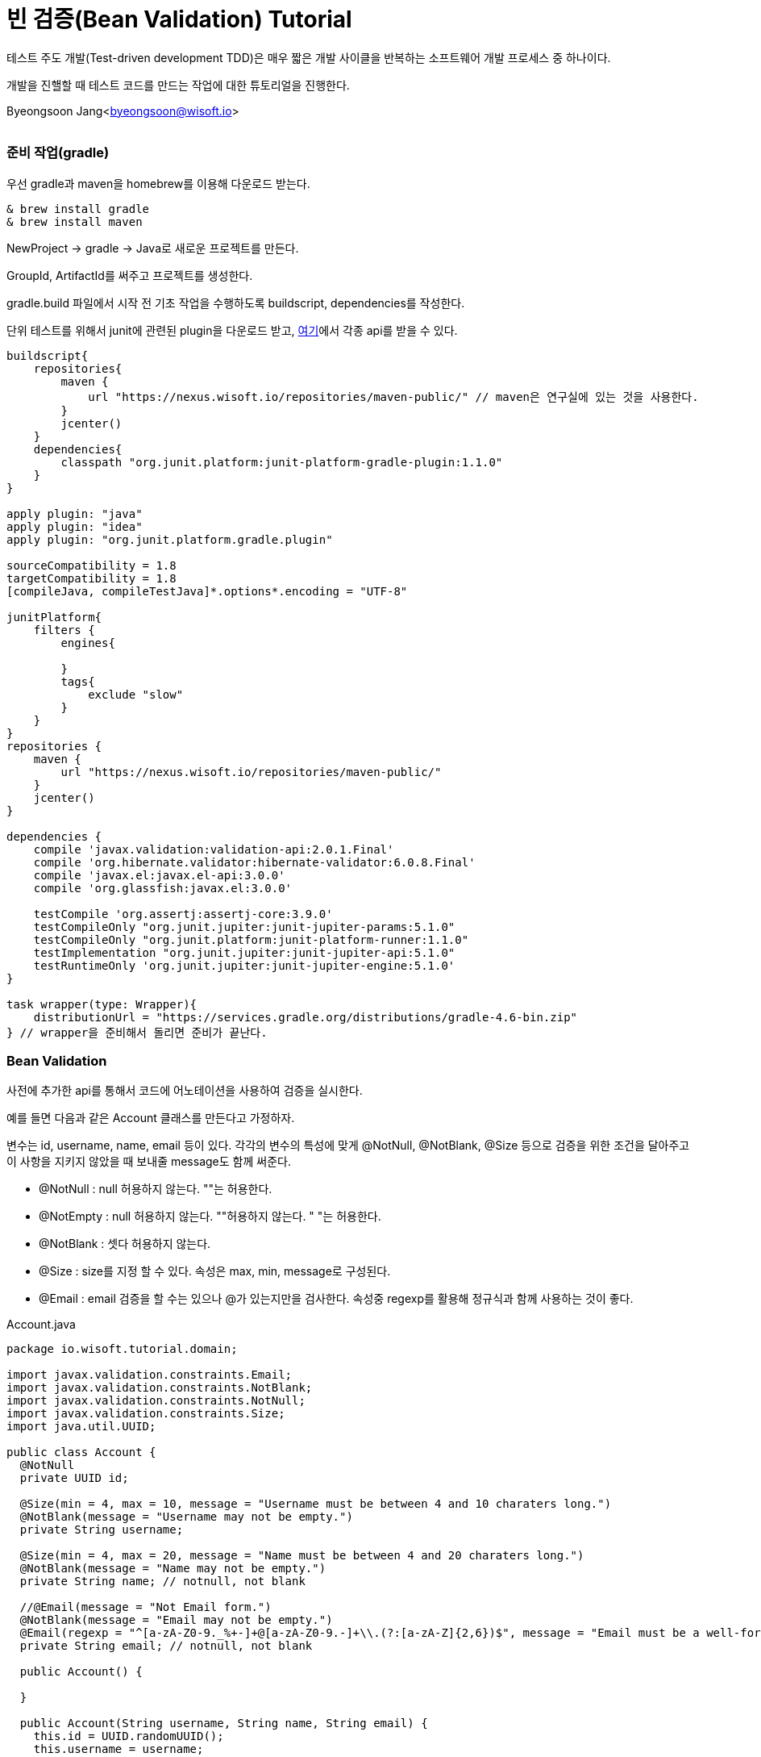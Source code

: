 = 빈 검증(Bean Validation) Tutorial

:icons: font
:Author: Byeongsoon Jang
:Email: byeongsoon@wisoft.io
:Date: 2018.02.09
:Revision: 1.0
:imagesdir: ./img

테스트 주도 개발(Test-driven development TDD)은 매우 짧은 개발 사이클을 반복하는
소프트웨어 개발 프로세스 중 하나이다.

개발을 진핼할 때 테스트 코드를 만드는 작업에 대한 튜토리얼을 진행한다.

Byeongsoon Jang<byeongsoon@wisoft.io>

|===
|===

=== 준비 작업(gradle)

우선 gradle과 maven을 homebrew를 이용해 다운로드 받는다.

----
& brew install gradle
& brew install maven
----

NewProject -> gradle -> Java로 새로운 프로젝트를 만든다.

GroupId, ArtifactId를 써주고 프로젝트를 생성한다.

gradle.build 파일에서 시작 전 기초 작업을 수행하도록 buildscript, dependencies를 작성한다.

단위 테스트를 위해서 junit에 관련된 plugin을 다운로드 받고,
link:http://search.maven.org/[여기]에서 각종 api를 받을 수 있다.

----
buildscript{
    repositories{
        maven {
            url "https://nexus.wisoft.io/repositories/maven-public/" // maven은 연구실에 있는 것을 사용한다.
        }
        jcenter()
    }
    dependencies{
        classpath "org.junit.platform:junit-platform-gradle-plugin:1.1.0"
    }
}

apply plugin: "java"
apply plugin: "idea"
apply plugin: "org.junit.platform.gradle.plugin"

sourceCompatibility = 1.8
targetCompatibility = 1.8
[compileJava, compileTestJava]*.options*.encoding = "UTF-8"

junitPlatform{
    filters {
        engines{

        }
        tags{
            exclude "slow"
        }
    }
}
repositories {
    maven {
        url "https://nexus.wisoft.io/repositories/maven-public/"
    }
    jcenter()
}

dependencies {
    compile 'javax.validation:validation-api:2.0.1.Final'
    compile 'org.hibernate.validator:hibernate-validator:6.0.8.Final'
    compile 'javax.el:javax.el-api:3.0.0'
    compile 'org.glassfish:javax.el:3.0.0'

    testCompile 'org.assertj:assertj-core:3.9.0'
    testCompileOnly "org.junit.jupiter:junit-jupiter-params:5.1.0"
    testCompileOnly "org.junit.platform:junit-platform-runner:1.1.0"
    testImplementation "org.junit.jupiter:junit-jupiter-api:5.1.0"
    testRuntimeOnly 'org.junit.jupiter:junit-jupiter-engine:5.1.0'
}

task wrapper(type: Wrapper){
    distributionUrl = "https://services.gradle.org/distributions/gradle-4.6-bin.zip"
} // wrapper을 준비해서 돌리면 준비가 끝난다.
----

=== Bean Validation

사전에 추가한 api를 통해서 코드에 어노테이션을 사용하여 검증을 실시한다.

예를 들면 다음과 같은 Account 클래스를 만든다고 가정하자.

변수는 id, username, name, email 등이 있다.
각각의 변수의 특성에 맞게 @NotNull, @NotBlank, @Size 등으로 검증을 위한
조건을 달아주고 이 사항을 지키지 않았을 때 보내줄 message도 함께 써준다.

- @NotNull : null 허용하지 않는다. ""는 허용한다.
- @NotEmpty : null 허용하지 않는다. ""허용하지 않는다. " "는 허용한다.
- @NotBlank : 셋다 허용하지 않는다.
- @Size : size를 지정 할 수 있다. 속성은 max, min, message로 구성된다.
- @Email : email 검증을 할 수는 있으나 @가 있는지만을 검사한다. 속성중 regexp를 활용해 정규식과 함께
사용하는 것이 좋다.

.Account.java
[source, java]
----
package io.wisoft.tutorial.domain;

import javax.validation.constraints.Email;
import javax.validation.constraints.NotBlank;
import javax.validation.constraints.NotNull;
import javax.validation.constraints.Size;
import java.util.UUID;

public class Account {
  @NotNull
  private UUID id;

  @Size(min = 4, max = 10, message = "Username must be between 4 and 10 charaters long.")
  @NotBlank(message = "Username may not be empty.")
  private String username;

  @Size(min = 4, max = 20, message = "Name must be between 4 and 20 charaters long.")
  @NotBlank(message = "Name may not be empty.")
  private String name; // notnull, not blank

  //@Email(message = "Not Email form.")
  @NotBlank(message = "Email may not be empty.")
  @Email(regexp = "^[a-zA-Z0-9._%+-]+@[a-zA-Z0-9.-]+\\.(?:[a-zA-Z]{2,6})$", message = "Email must be a well-formed email address")
  private String email; // notnull, not blank

  public Account() {

  }

  public Account(String username, String name, String email) {
    this.id = UUID.randomUUID();
    this.username = username;
    this.name = name;
    this.email = email;
  }

  public UUID getId() {
    return id;
  }

  public String getUsername() {
    return username;
  }

  public String getName() {
    return name;
  }

  public String getEmail() {
    return email;
  }

}

----

=== JUnit

JUnit은 자바용 단위 테스트 작성을 위한 산업 표준 프레임워크다.

단위 테스트란 소스 코드의 특정 모듈이 개발자가 의도한 대로 정확히 작동하는지
검증하는 절차다. 변수, 메소드에 대한 테스트 케이스(Test Case)를 작성하는 절차를 말한다.

단위 테스트를 진행하기위해 다음과 같은 import를 작성한다.



----
import org.junit.jupiter.api.DisplayName;
import org.junit.jupiter.api.Nested;
import org.junit.jupiter.api.Test;
import java.util.List;
import static org.assertj.core.api.AssertionsForClassTypes.assertThat;
import static org.junit.jupiter.api.Assertions.assertNotNull;
----

위에 작성한 Account 클래스에 대한 테스트 코드를 작성한다. 애노테이션을 통해서 적어두었던
조건들에 대한 오류 메세지를 정확하게 받아오는지 테스트한다.

Validation을 받아오고 체크하는 부분에 대한 중복을 없애고, Accout 클래스 뿐만 아니라 다른 곳에서도
사용할 수 있도록 재네릭을 이용해 SimpleBeanValidator 클래스를 만든다.

[source, java]
----
public class SimpleBeanValidator {
  private final static ValidatorFactory VALIDATOR_FACTORY = Validation.buildDefaultValidatorFactory();
  private final static Validator VALIDATOR = VALIDATOR_FACTORY.getValidator();

  public static <T> String getMessageOfCheckValidate(final @NotNull T t){
    final Set<ConstraintViolation<T>> violations = VALIDATOR.validate(t);

    String result = null;
    for (ConstraintViolation<T> violation : violations){
      result = violation.getMessage();
    }
    return result;
  }

  public static <T> List<String> getMessageListOfCheckValidate(final @NotNull T t){
    final Set<ConstraintViolation<T>> violations = VALIDATOR.validate(t);

    final List<String> result = new ArrayList<>();
    for (ConstraintViolation<T> violation : violations){
      result.add(violation.getMessage());
    }
    return result;
  }

  public static <T> Set<ConstraintViolation<T>> getViolationsOfCheckValidate(final @NotNull T t){
    return VALIDATOR.validate(t);
  }
}

----

*** @DisplayName : 테스트 클래스나 메서드에 대한 설명을 적는다.
*** @Test : 테스트 코드임을 알려주는 어노테이션
*** @Nested : 테스트 클래서 내부에 중첩 구성을 위한 어노테이션

Accout 클래스에서 각 변수의 검증을 위해 만들어둔 제약에 대해서 테스트를 진행한다.


[source, java]
----
@DisplayName("The account validator test case")
class AccountTest {
  private Account account;

  @Nested
  @DisplayName("Account ID Test Case")
  class idValidation{
    @org.junit.jupiter.api.Test
    @DisplayName("정상적인 Account ID")
    void checkIdValidationSuccess(){
      account = new Account("Byeongsoon","Byeongsoon Jang","byeongsoon@wisoft.io");
      assertNotNull(account.getId());
      assertThat(account.getId()).isNotNull();
    }
  }

  @Nested
  @DisplayName("Account Username Test Case")
  class UsernameValidation{
    @Test
    @DisplayName("정상적인 사용자 Username")
    void checkUserameValidationSuccess(){
      account = new Account("Byeongsoon","Byeongsoon Jang","byeongsoon@wisoft.io");
      SimpleBeanValidator.getViolationsOfCheckValidate(account);
      assertThat(account.getUsername()).isEqualTo("Byeongsoon");
    }

    @Test
    @DisplayName("Username이 NULL 일 때, 'Username may not be empty.'")
    void checkUserameNullValidationFail(){
      account = new Account(null,"Byeongsoon Jang","byeongsoon@wisoft.io");
      String result = SimpleBeanValidator.getMessageOfCheckValidate(account);
      assertThat(result).isEqualTo("Username may not be empty.");
    }

    @Test
    @DisplayName("Username이 Blank 일 때, 'Username may not be empty.'")
    void checkUserameBlankValidationFail(){
      account = new Account("","Byeongsoon Jang","byeongsoon@wisoft.io");
      List<String> result = SimpleBeanValidator.getMessageListOfCheckValidate(account);
      assertThat(result.contains("Username may not be empty.")).isTrue();
    }

    @Test
    @DisplayName("Username의 길이가 4미만일 때, 'Username must be between 4 and 10 charaters long.'")
    void checkUserameMinLengthValidationFail(){
      account = new Account("hhh","Byeongsoon Jang","byeongsoon@wisoft.io");
      String result = SimpleBeanValidator.getMessageOfCheckValidate(account);
      assertThat(result).isEqualTo("Username must be between 4 and 10 charaters long.");
    }

    @Test
    @DisplayName("Username의 길이가 10초과일 때, 'Username must be between 4 and 10 charaters long.'")
    void checkUserameMaxLengthValidationFail(){
      account = new Account("byeongsoonbyeongsoon","Byeongsoon Jang","byeongsoon@wisoft.io");
      String result = SimpleBeanValidator.getMessageOfCheckValidate(account);
      assertThat(result).isEqualTo("Username must be between 4 and 10 charaters long.");
    }
  }
  @Nested
  @DisplayName("Account Name Test Case")
  class NameValidation{
    @Test
    @DisplayName("정상적인 사용자 Name")
    void checkNameValidationSuccess(){
      account = new Account("jangbong","Byeongsoon Jang","byeongsoon@wisoft.io");
      SimpleBeanValidator.getViolationsOfCheckValidate(account);
      assertThat(account.getName()).isEqualTo("Byeongsoon Jang");
    }

    @Test
    @DisplayName("Name이 NULL일 때, 'Name may not be empty.'")
    void checkNameNullValidationFail(){
      account = new Account("jangbong",null,"byeongsoon@wisoft.io");
      String result = SimpleBeanValidator.getMessageOfCheckValidate(account);
      assertThat(result).isEqualTo("Name may not be empty.");
    }

    @Test
    @DisplayName("Name이 Blank일 때, 'Name may not be empty'")
    void checkBlankValidationFail(){
      account = new Account("jangbong","","byeongsoon@wisoft.io");
      List<String> result = SimpleBeanValidator.getMessageListOfCheckValidate(account);
      assertThat(result.contains("Name may not be empty.")).isTrue();
    }

    @Test
    @DisplayName("Name의 길이가 4미만일 때 'Name must be between 4 and 20 charaters long.'")
    void checkNameMinLengthValidationFail(){
      account = new Account("jangbong", "jbs","byeongsoon@wisoft.io");
      String result = SimpleBeanValidator.getMessageOfCheckValidate(account);
      assertThat(result).isEqualTo("Name must be between 4 and 20 charaters long.");
    }

    @Test
    @DisplayName("Name의 길이가 20이상일 때 'Name must be between 4 and 20 charaters long.'")
    void checkNameMaxLengthValidationFail(){
      account = new Account("jangbong","jangbyeongsoonbyeongsoon","byeongsoon@wisoft.io");
      String result = SimpleBeanValidator.getMessageOfCheckValidate(account);
      assertThat(result).isEqualTo("Name must be between 4 and 20 charaters long.");
    }
  }

  @Nested
  @DisplayName("Account Email Test Case")
  class EmailValication{
    @Test
    @DisplayName("정상적인 사용자 Email")
    void checkEmailValidationSuccess(){
      account = new Account("jangbong", "Byeongsoon Jang", "byeongsoon@wisoft.io");
      SimpleBeanValidator.getViolationsOfCheckValidate(account);
      assertThat(account.getEmail()).isEqualTo("byeongsoon@wisoft.io");
    }

    @Test
    @DisplayName("Email 형식이 아닐때, 'Email must be a well-formed email address'")
    void checkEmailFormValidationFail(){
      account = new Account("jangbong", "Byeongsoon Jang","byeongsoon@naver");
      String result = SimpleBeanValidator.getMessageOfCheckValidate(account);
      assertThat(result).isEqualTo("Email must be a well-formed email address");
    }

    @Test
    @DisplayName("Email이 NULL일 때 'Email may not be empty.'")
    void checkEmailNullValidationFail(){
      account = new Account("jangbong", "Byeongsoon Jang",null);
      String result = SimpleBeanValidator.getMessageOfCheckValidate(account);
      assertThat(result).isEqualTo("Email may not be empty.");
    }

    @Test
    @DisplayName("Email이 Blank일 때 'Email may not be empty.'")
    void checkEmailBlankValidationFail(){
      account = new Account("jangbong", "Byeongsoon Jang", "");
      List<String> result = SimpleBeanValidator.getMessageListOfCheckValidate(account);
      assertThat(result.contains("Email may not be empty.")).isTrue();
      assertThat(result.contains("Email must be a well-formed email address"));
    }
  }
}
----

- assertThat : SimpleBeanValidator에서 넘겨받은 메세지가 Accout 클래스에서 던져준 메세지가 맞는지 판단하기 위해서 사용.

- SimpleBeanValidator.getMessageOfCheckValidate : Validator로 부터 넘어오는 메세지가 한 개일 때 사용한다.
- SimpleBeanValidator.getMessageListOfCheckValidate : Validator로 부터 넘어오는 메세지가 두 개 이상일 때 사용한다.
- SimpleBeanValidator.getViolationsOfCheckValidate : 정상적인 경우에서 사용한다. Validatdate를 체크한다.

이번 Bean Validation Tutorial을 통해서 평소엔 신경쓰지않고 변수를 선언하고 사용했던 것들이 얼마나 잘못되었는지 알게되었다.

앞으로는 테스트 코드를 작성하는 버릇을 들여야겠다.
